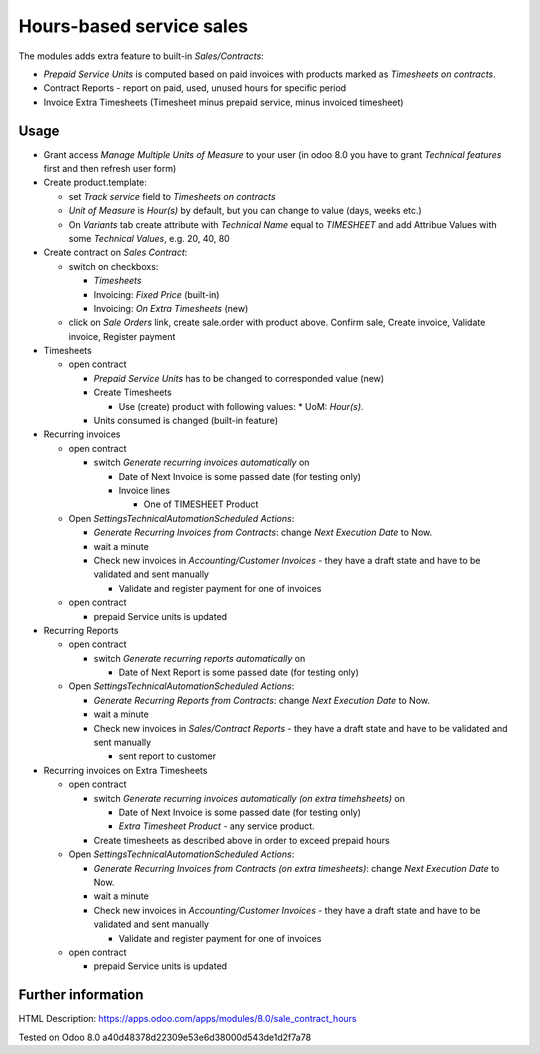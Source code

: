 Hours-based service sales
=========================

The modules adds extra feature to built-in *Sales/Contracts*:

* *Prepaid Service Units* is computed based on paid invoices with products marked as *Timesheets on contracts*.
* Contract Reports - report on paid, used, unused hours for specific period
* Invoice Extra Timesheets (Timesheet minus prepaid service, minus invoiced timesheet)


Usage
-----

* Grant access *Manage Multiple Units of Measure* to your user (in odoo 8.0 you have to grant *Technical features* first and then refresh user form)
* Create product.template:

  * set *Track service* field to *Timesheets on contracts*
  * *Unit of Measure* is *Hour(s)* by default, but you can change to  value (days, weeks etc.)
  * On *Variants* tab create attribute with *Technical Name* equal to *TIMESHEET* and add Attribue Values with some *Technical Values*, e.g. 20, 40, 80

* Create contract on *Sales \ Contract*:

  * switch on checkboxs:

    * *Timesheets*
    * Invoicing: *Fixed Price* (built-in)
    * Invoicing: *On Extra Timesheets* (new)

  * click on *Sale Orders*  link, create sale.order with product above. Confirm sale, Create invoice, Validate invoice, Register payment

* Timesheets

  * open contract

    * *Prepaid Service Units* has to be changed to corresponded value (new)
    * Create Timesheets

      * Use (create) product with following values:
        * UoM: *Hour(s)*.

    * Units consumed is changed (built-in feature)

* Recurring invoices

  * open contract

    * switch *Generate recurring invoices automatically* on

      * Date of Next Invoice is some passed date (for testing only)
      * Invoice lines

        * One of TIMESHEET Product

  * Open *Settings\Technical\Automation\Scheduled Actions*:

    * *Generate Recurring Invoices from Contracts*: change *Next Execution Date* to Now.
    * wait a minute
    * Check new invoices in *Accounting/Customer Invoices* - they have a draft state and have to be validated and sent manually

      * Validate and register payment for one of invoices

  * open contract

    * prepaid Service units is updated

* Recurring Reports

  * open contract

    * switch *Generate recurring reports automatically* on

      * Date of Next Report is some passed date (for testing only)

  * Open *Settings\Technical\Automation\Scheduled Actions*:

    * *Generate Recurring Reports from Contracts*: change *Next Execution Date* to Now.
    * wait a minute
    * Check new invoices in *Sales/Contract Reports* - they have a draft state and have to be validated and sent manually

      * sent report to customer
  
* Recurring invoices on Extra Timesheets

  * open contract

    * switch *Generate recurring invoices automatically  (on extra timehsheets)* on

      * Date of Next Invoice is some passed date (for testing only)
      * *Extra Timesheet Product* - any service product.

    * Create timesheets as described above in order to exceed prepaid hours
  * Open *Settings\Technical\Automation\Scheduled Actions*:

    * *Generate Recurring Invoices from Contracts (on extra timesheets)*: change *Next Execution Date* to Now.
    * wait a minute
    * Check new invoices in *Accounting/Customer Invoices* - they have a draft state and have to be validated and sent manually

      * Validate and register payment for one of invoices

  * open contract

    * prepaid Service units is updated
      

Further information
-------------------

HTML Description: https://apps.odoo.com/apps/modules/8.0/sale_contract_hours

Tested on Odoo 8.0 a40d48378d22309e53e6d38000d543de1d2f7a78
